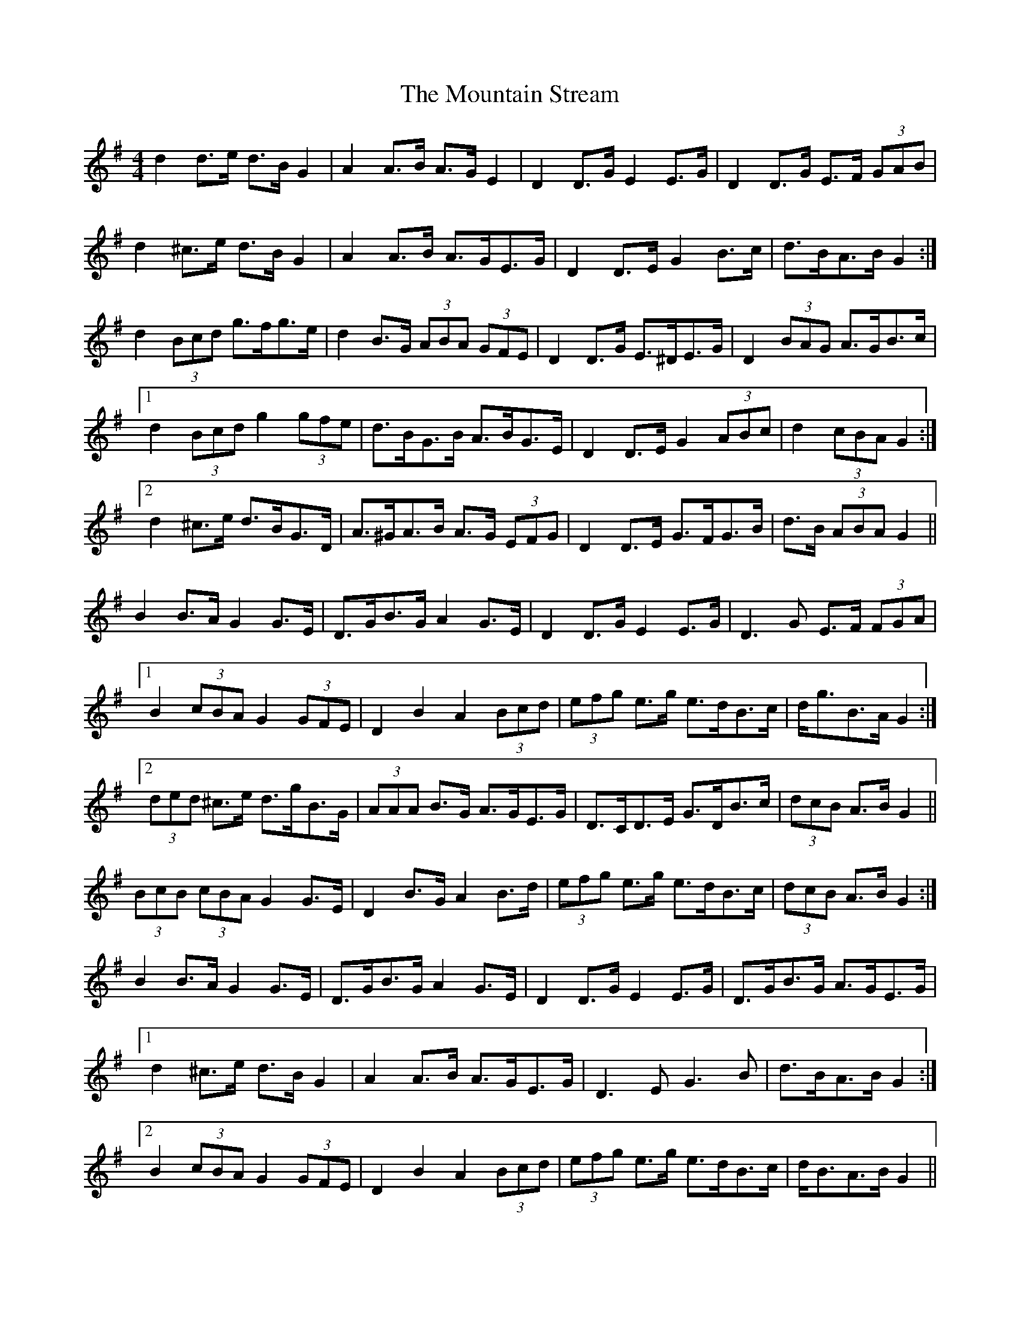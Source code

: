 X: 27927
T: Mountain Stream, The
R: barndance
M: 4/4
K: Gmajor
d2 d>e d>B G2|A2 A>B A>G E2|D2 D>G E2 E>G|D2 D>G E>F (3GAB|
d2 ^c>e d>B G2|A2 A>B A>GE>G|D2 D>E G2 B>c|d>BA>B G2:|
d2 (3Bcd g>*fg>e|d2 B>G (3ABA (3GFE|D2 D>G E>^DE>G|D2 (3BAG A>GB>c|
[1 d2 (3Bcd g2 (3gfe|d>BG>B A>BG>E|D2 D>E G2 (3ABc|d2 (3cBA G2:|
[2 d2 ^c>e d>BG>D|A>^GA>B A>G (3EFG|D2 D>E G>FG>B|d>B (3ABA G2||
B2 B>A G2 G>E|D>GB>G A2 G>E|D2 D>G E2 E>G|D3 G E>F (3FGA|
[1 B2 (3cBA G2 (3GFE|D2 B2 A2 (3Bcd|(3efg e>g e>dB>c|d<gB>A G2:|
[2 (3ded ^c>e d>gB>G|(3AAA B>G A>GE>G|D>CD>E G>DB>c|(3dcB A>B G2||
(3BcB (3cBA G2 G>E|D2 B>G A2 B>d|(3efg e>g e>dB>c|(3dcB A>B G2:|
B2 B>A G2 G>E|D>GB>G A2 G>E|D2 D>G E2 E>G|D>GB>G A>GE>G|
[1 d2 ^c>e d>B G2|A2 A>B A>GE>G|D3 E G3 B|d>BA>B G2:|
[2 B2 (3cBA G2 (3GFE|D2 B2 A2 (3Bcd|(3efg e>g e>dB>c|d<BA>B G2||

